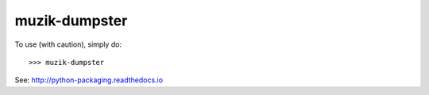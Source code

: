 muzik-dumpster
--------------

To use (with caution), simply do::

    >>> muzik-dumpster

See: http://python-packaging.readthedocs.io
